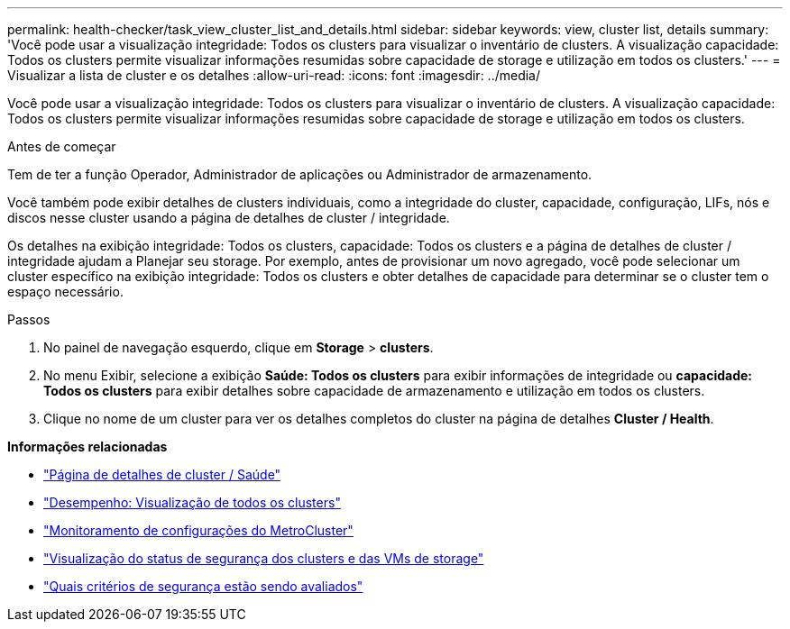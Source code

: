 ---
permalink: health-checker/task_view_cluster_list_and_details.html 
sidebar: sidebar 
keywords: view, cluster list, details 
summary: 'Você pode usar a visualização integridade: Todos os clusters para visualizar o inventário de clusters. A visualização capacidade: Todos os clusters permite visualizar informações resumidas sobre capacidade de storage e utilização em todos os clusters.' 
---
= Visualizar a lista de cluster e os detalhes
:allow-uri-read: 
:icons: font
:imagesdir: ../media/


[role="lead"]
Você pode usar a visualização integridade: Todos os clusters para visualizar o inventário de clusters. A visualização capacidade: Todos os clusters permite visualizar informações resumidas sobre capacidade de storage e utilização em todos os clusters.

.Antes de começar
Tem de ter a função Operador, Administrador de aplicações ou Administrador de armazenamento.

Você também pode exibir detalhes de clusters individuais, como a integridade do cluster, capacidade, configuração, LIFs, nós e discos nesse cluster usando a página de detalhes de cluster / integridade.

Os detalhes na exibição integridade: Todos os clusters, capacidade: Todos os clusters e a página de detalhes de cluster / integridade ajudam a Planejar seu storage. Por exemplo, antes de provisionar um novo agregado, você pode selecionar um cluster específico na exibição integridade: Todos os clusters e obter detalhes de capacidade para determinar se o cluster tem o espaço necessário.

.Passos
. No painel de navegação esquerdo, clique em *Storage* > *clusters*.
. No menu Exibir, selecione a exibição *Saúde: Todos os clusters* para exibir informações de integridade ou *capacidade: Todos os clusters* para exibir detalhes sobre capacidade de armazenamento e utilização em todos os clusters.
. Clique no nome de um cluster para ver os detalhes completos do cluster na página de detalhes *Cluster / Health*.


*Informações relacionadas*

* link:../health-checker/reference_health_cluster_details_page.html["Página de detalhes de cluster / Saúde"]
* link:../performance-checker/performance-view-all.html#performance-all-clusters-view["Desempenho: Visualização de todos os clusters"]
* link:../storage-mgmt/task_monitor_metrocluster_configurations.html["Monitoramento de configurações do MetroCluster"]
* link:../health-checker/task_view_detailed_security_status_for_clusters_and_svms.html["Visualização do status de segurança dos clusters e das VMs de storage"]
* link:../health-checker/concept_what_security_criteria_is_being_evaluated.html["Quais critérios de segurança estão sendo avaliados"]

